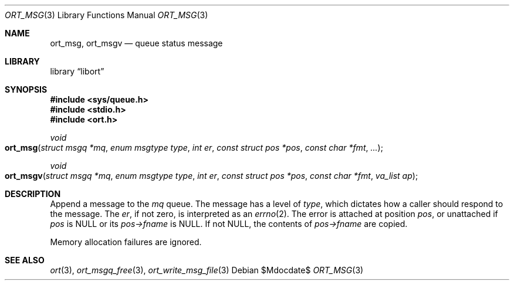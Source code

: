 .\"	$Id$
.\"
.\" Copyright (c) 2020 Kristaps Dzonsons <kristaps@bsd.lv>
.\"
.\" Permission to use, copy, modify, and distribute this software for any
.\" purpose with or without fee is hereby granted, provided that the above
.\" copyright notice and this permission notice appear in all copies.
.\"
.\" THE SOFTWARE IS PROVIDED "AS IS" AND THE AUTHOR DISCLAIMS ALL WARRANTIES
.\" WITH REGARD TO THIS SOFTWARE INCLUDING ALL IMPLIED WARRANTIES OF
.\" MERCHANTABILITY AND FITNESS. IN NO EVENT SHALL THE AUTHOR BE LIABLE FOR
.\" ANY SPECIAL, DIRECT, INDIRECT, OR CONSEQUENTIAL DAMAGES OR ANY DAMAGES
.\" WHATSOEVER RESULTING FROM LOSS OF USE, DATA OR PROFITS, WHETHER IN AN
.\" ACTION OF CONTRACT, NEGLIGENCE OR OTHER TORTIOUS ACTION, ARISING OUT OF
.\" OR IN CONNECTION WITH THE USE OR PERFORMANCE OF THIS SOFTWARE.
.\"
.Dd $Mdocdate$
.Dt ORT_MSG 3
.Os
.Sh NAME
.Nm ort_msg ,
.Nm ort_msgv
.Nd queue status message
.Sh LIBRARY
.Lb libort
.Sh SYNOPSIS
.In sys/queue.h
.In stdio.h
.In ort.h
.Ft void
.Fo ort_msg
.Fa "struct msgq *mq"
.Fa "enum msgtype type"
.Fa "int er"
.Fa "const struct pos *pos"
.Fa "const char *fmt"
.Fa "..."
.Fc
.Ft void
.Fo ort_msgv
.Fa "struct msgq *mq"
.Fa "enum msgtype type"
.Fa "int er"
.Fa "const struct pos *pos"
.Fa "const char *fmt"
.Fa "va_list ap"
.Fc
.Sh DESCRIPTION
Append a message to the
.Fa mq
queue.
The message has a level of
.Fa type ,
which dictates how a caller should respond to the message.
The
.Fa er ,
if not zero, is interpreted as an
.Xr errno 2 .
The error is attached at position
.Fa pos ,
or unattached if
.Fa pos
is
.Dv NULL
or its
.Fa pos->fname
is
.Dv NULL .
If not
.Dv NULL ,
the contents of
.Fa pos->fname
are copied.
.Pp
Memory allocation failures are ignored.
.\" The following requests should be uncommented and used where appropriate.
.\" .Sh CONTEXT
.\" For section 9 functions only.
.\" .Sh RETURN VALUES
.\" For sections 2, 3, and 9 function return values only.
.\" .Sh ENVIRONMENT
.\" For sections 1, 6, 7, and 8 only.
.\" .Sh FILES
.\" .Sh EXIT STATUS
.\" For sections 1, 6, and 8 only.
.\" .Sh EXAMPLES
.\" .Sh DIAGNOSTICS
.\" For sections 1, 4, 6, 7, 8, and 9 printf/stderr messages only.
.\" .Sh ERRORS
.\" For sections 2, 3, 4, and 9 errno settings only.
.Sh SEE ALSO
.Xr ort 3 ,
.Xr ort_msgq_free 3 ,
.Xr ort_write_msg_file 3
.\" .Sh STANDARDS
.\" .Sh HISTORY
.\" .Sh AUTHORS
.\" .Sh CAVEATS
.\" .Sh BUGS
